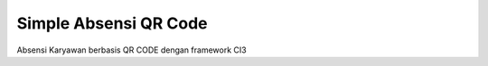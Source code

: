 ###################
Simple Absensi QR Code
###################

Absensi Karyawan berbasis QR CODE dengan framework CI3


